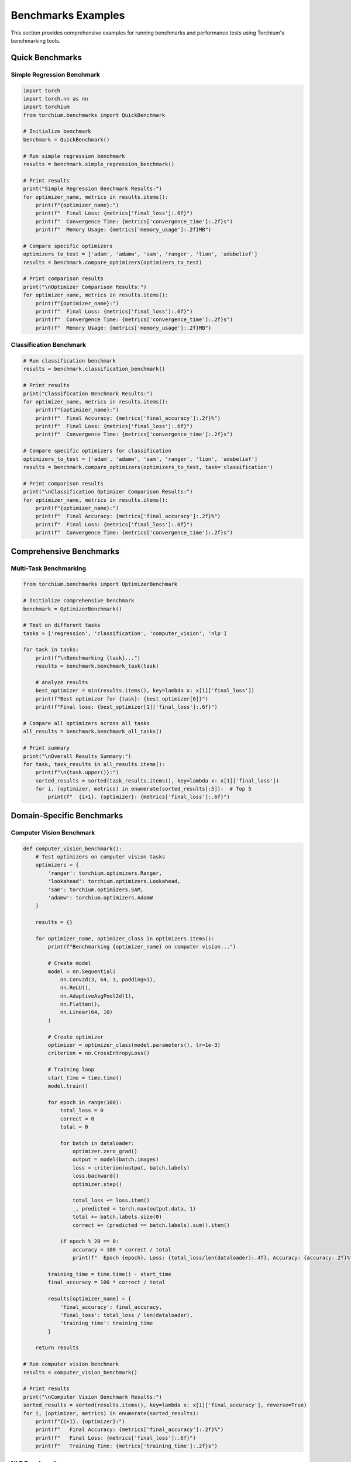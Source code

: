 Benchmarks Examples
===================

This section provides comprehensive examples for running benchmarks and performance tests using Torchium's benchmarking tools.

Quick Benchmarks
----------------

Simple Regression Benchmark
~~~~~~~~~~~~~~~~~~~~~~~~~~~

.. code-block:: python

   import torch
   import torch.nn as nn
   import torchium
   from torchium.benchmarks import QuickBenchmark

   # Initialize benchmark
   benchmark = QuickBenchmark()

   # Run simple regression benchmark
   results = benchmark.simple_regression_benchmark()

   # Print results
   print("Simple Regression Benchmark Results:")
   for optimizer_name, metrics in results.items():
       print(f"{optimizer_name}:")
       print(f"  Final Loss: {metrics['final_loss']:.6f}")
       print(f"  Convergence Time: {metrics['convergence_time']:.2f}s")
       print(f"  Memory Usage: {metrics['memory_usage']:.2f}MB")

   # Compare specific optimizers
   optimizers_to_test = ['adam', 'adamw', 'sam', 'ranger', 'lion', 'adabelief']
   results = benchmark.compare_optimizers(optimizers_to_test)

   # Print comparison results
   print("\nOptimizer Comparison Results:")
   for optimizer_name, metrics in results.items():
       print(f"{optimizer_name}:")
       print(f"  Final Loss: {metrics['final_loss']:.6f}")
       print(f"  Convergence Time: {metrics['convergence_time']:.2f}s")
       print(f"  Memory Usage: {metrics['memory_usage']:.2f}MB")

Classification Benchmark
~~~~~~~~~~~~~~~~~~~~~~~~

.. code-block:: python

   # Run classification benchmark
   results = benchmark.classification_benchmark()

   # Print results
   print("Classification Benchmark Results:")
   for optimizer_name, metrics in results.items():
       print(f"{optimizer_name}:")
       print(f"  Final Accuracy: {metrics['final_accuracy']:.2f}%")
       print(f"  Final Loss: {metrics['final_loss']:.6f}")
       print(f"  Convergence Time: {metrics['convergence_time']:.2f}s")

   # Compare specific optimizers for classification
   optimizers_to_test = ['adam', 'adamw', 'sam', 'ranger', 'lion', 'adabelief']
   results = benchmark.compare_optimizers(optimizers_to_test, task='classification')

   # Print comparison results
   print("\nClassification Optimizer Comparison Results:")
   for optimizer_name, metrics in results.items():
       print(f"{optimizer_name}:")
       print(f"  Final Accuracy: {metrics['final_accuracy']:.2f}%")
       print(f"  Final Loss: {metrics['final_loss']:.6f}")
       print(f"  Convergence Time: {metrics['convergence_time']:.2f}s")

Comprehensive Benchmarks
------------------------

Multi-Task Benchmarking
~~~~~~~~~~~~~~~~~~~~~~~

.. code-block:: python

   from torchium.benchmarks import OptimizerBenchmark

   # Initialize comprehensive benchmark
   benchmark = OptimizerBenchmark()

   # Test on different tasks
   tasks = ['regression', 'classification', 'computer_vision', 'nlp']
   
   for task in tasks:
       print(f"\nBenchmarking {task}...")
       results = benchmark.benchmark_task(task)
       
       # Analyze results
       best_optimizer = min(results.items(), key=lambda x: x[1]['final_loss'])
       print(f"Best optimizer for {task}: {best_optimizer[0]}")
       print(f"Final loss: {best_optimizer[1]['final_loss']:.6f}")

   # Compare all optimizers across all tasks
   all_results = benchmark.benchmark_all_tasks()
   
   # Print summary
   print("\nOverall Results Summary:")
   for task, task_results in all_results.items():
       print(f"\n{task.upper()}:")
       sorted_results = sorted(task_results.items(), key=lambda x: x[1]['final_loss'])
       for i, (optimizer, metrics) in enumerate(sorted_results[:5]):  # Top 5
           print(f"  {i+1}. {optimizer}: {metrics['final_loss']:.6f}")

Domain-Specific Benchmarks
--------------------------

Computer Vision Benchmark
~~~~~~~~~~~~~~~~~~~~~~~~~

.. code-block:: python

   def computer_vision_benchmark():
       # Test optimizers on computer vision tasks
       optimizers = {
           'ranger': torchium.optimizers.Ranger,
           'lookahead': torchium.optimizers.Lookahead,
           'sam': torchium.optimizers.SAM,
           'adamw': torchium.optimizers.AdamW
       }
       
       results = {}
       
       for optimizer_name, optimizer_class in optimizers.items():
           print(f"Benchmarking {optimizer_name} on computer vision...")
           
           # Create model
           model = nn.Sequential(
               nn.Conv2d(3, 64, 3, padding=1),
               nn.ReLU(),
               nn.AdaptiveAvgPool2d(1),
               nn.Flatten(),
               nn.Linear(64, 10)
           )
           
           # Create optimizer
           optimizer = optimizer_class(model.parameters(), lr=1e-3)
           criterion = nn.CrossEntropyLoss()
           
           # Training loop
           start_time = time.time()
           model.train()
           
           for epoch in range(100):
               total_loss = 0
               correct = 0
               total = 0
               
               for batch in dataloader:
                   optimizer.zero_grad()
                   output = model(batch.images)
                   loss = criterion(output, batch.labels)
                   loss.backward()
                   optimizer.step()
                   
                   total_loss += loss.item()
                   _, predicted = torch.max(output.data, 1)
                   total += batch.labels.size(0)
                   correct += (predicted == batch.labels).sum().item()
               
               if epoch % 20 == 0:
                   accuracy = 100 * correct / total
                   print(f"  Epoch {epoch}, Loss: {total_loss/len(dataloader):.4f}, Accuracy: {accuracy:.2f}%")
           
           training_time = time.time() - start_time
           final_accuracy = 100 * correct / total
           
           results[optimizer_name] = {
               'final_accuracy': final_accuracy,
               'final_loss': total_loss / len(dataloader),
               'training_time': training_time
           }
       
       return results

   # Run computer vision benchmark
   results = computer_vision_benchmark()

   # Print results
   print("\nComputer Vision Benchmark Results:")
   sorted_results = sorted(results.items(), key=lambda x: x[1]['final_accuracy'], reverse=True)
   for i, (optimizer, metrics) in enumerate(sorted_results):
       print(f"{i+1}. {optimizer}:")
       print(f"   Final Accuracy: {metrics['final_accuracy']:.2f}%")
       print(f"   Final Loss: {metrics['final_loss']:.6f}")
       print(f"   Training Time: {metrics['training_time']:.2f}s")

NLP Benchmark
~~~~~~~~~~~~~

.. code-block:: python

   def nlp_benchmark():
       # Test optimizers on NLP tasks
       optimizers = {
           'lamb': torchium.optimizers.LAMB,
           'novograd': torchium.optimizers.NovoGrad,
           'adamw': torchium.optimizers.AdamW,
           'sam': torchium.optimizers.SAM
       }
       
       results = {}
       
       for optimizer_name, optimizer_class in optimizers.items():
           print(f"Benchmarking {optimizer_name} on NLP...")
           
           # Create model
           model = nn.Sequential(
               nn.Embedding(10000, 128),
               nn.LSTM(128, 64, batch_first=True),
               nn.Linear(64, 2)
           )
           
           # Create optimizer
           optimizer = optimizer_class(model.parameters(), lr=1e-3)
           criterion = nn.CrossEntropyLoss()
           
           # Training loop
           start_time = time.time()
           model.train()
           
           for epoch in range(100):
               total_loss = 0
               correct = 0
               total = 0
               
               for batch in dataloader:
                   optimizer.zero_grad()
                   output, _ = model(batch.input_ids)
                   output = output[:, -1, :]  # Use last hidden state
                   loss = criterion(output, batch.labels)
                   loss.backward()
                   
                   # Gradient clipping
                   torch.nn.utils.clip_grad_norm_(model.parameters(), max_norm=1.0)
                   
                   optimizer.step()
                   
                   total_loss += loss.item()
                   _, predicted = torch.max(output.data, 1)
                   total += batch.labels.size(0)
                   correct += (predicted == batch.labels).sum().item()
               
               if epoch % 20 == 0:
                   accuracy = 100 * correct / total
                   print(f"  Epoch {epoch}, Loss: {total_loss/len(dataloader):.4f}, Accuracy: {accuracy:.2f}%")
           
           training_time = time.time() - start_time
           final_accuracy = 100 * correct / total
           
           results[optimizer_name] = {
               'final_accuracy': final_accuracy,
               'final_loss': total_loss / len(dataloader),
               'training_time': training_time
           }
       
       return results

   # Run NLP benchmark
   results = nlp_benchmark()

   # Print results
   print("\nNLP Benchmark Results:")
   sorted_results = sorted(results.items(), key=lambda x: x[1]['final_accuracy'], reverse=True)
   for i, (optimizer, metrics) in enumerate(sorted_results):
       print(f"{i+1}. {optimizer}:")
       print(f"   Final Accuracy: {metrics['final_accuracy']:.2f}%")
       print(f"   Final Loss: {metrics['final_loss']:.6f}")
       print(f"   Training Time: {metrics['training_time']:.2f}s")

Generative Models Benchmark
~~~~~~~~~~~~~~~~~~~~~~~~~~~

.. code-block:: python

   def generative_models_benchmark():
       # Test optimizers on generative models
       optimizers = {
           'adam': torchium.optimizers.Adam,
           'rmsprop': torchium.optimizers.RMSprop,
           'lion': torchium.optimizers.Lion
       }
       
       results = {}
       
       for optimizer_name, optimizer_class in optimizers.items():
           print(f"Benchmarking {optimizer_name} on generative models...")
           
           # Create generator
           generator = nn.Sequential(
               nn.Linear(100, 256),
               nn.ReLU(),
               nn.Linear(256, 512),
               nn.ReLU(),
               nn.Linear(512, 784),
               nn.Tanh()
           )
           
           # Create discriminator
           discriminator = nn.Sequential(
               nn.Linear(784, 512),
               nn.LeakyReLU(0.2),
               nn.Linear(512, 256),
               nn.LeakyReLU(0.2),
               nn.Linear(256, 1),
               nn.Sigmoid()
           )
           
           # Create optimizers
           g_optimizer = optimizer_class(generator.parameters(), lr=2e-4)
           d_optimizer = optimizer_class(discriminator.parameters(), lr=2e-4)
           
           # Training loop
           start_time = time.time()
           generator.train()
           discriminator.train()
           
           for epoch in range(100):
               g_loss_total = 0
               d_loss_total = 0
               
               for batch in dataloader:
                   real_images = batch.images
                   batch_size = real_images.size(0)
                   
                   # Train Discriminator
                   d_optimizer.zero_grad()
                   
                   # Real images
                   real_pred = discriminator(real_images)
                   real_target = torch.ones_like(real_pred)
                   
                   # Fake images
                   noise = torch.randn(batch_size, 100)
                   fake_images = generator(noise)
                   fake_pred = discriminator(fake_images.detach())
                   fake_target = torch.zeros_like(fake_pred)
                   
                   d_loss = nn.BCELoss()(fake_pred, fake_target) + nn.BCELoss()(real_pred, real_target)
                   d_loss.backward()
                   d_optimizer.step()
                   
                   # Train Generator
                   g_optimizer.zero_grad()
                   
                   fake_pred = discriminator(fake_images)
                   real_target = torch.ones_like(fake_pred)
                   
                   g_loss = nn.BCELoss()(fake_pred, real_target)
                   g_loss.backward()
                   g_optimizer.step()
                   
                   g_loss_total += g_loss.item()
                   d_loss_total += d_loss.item()
               
               if epoch % 20 == 0:
                   print(f"  Epoch {epoch}, G Loss: {g_loss_total/len(dataloader):.4f}, D Loss: {d_loss_total/len(dataloader):.4f}")
           
           training_time = time.time() - start_time
           
           results[optimizer_name] = {
               'final_g_loss': g_loss_total / len(dataloader),
               'final_d_loss': d_loss_total / len(dataloader),
               'training_time': training_time
           }
       
       return results

   # Run generative models benchmark
   results = generative_models_benchmark()

   # Print results
   print("\nGenerative Models Benchmark Results:")
   for optimizer, metrics in results.items():
       print(f"{optimizer}:")
       print(f"   Final G Loss: {metrics['final_g_loss']:.6f}")
       print(f"   Final D Loss: {metrics['final_d_loss']:.6f}")
       print(f"   Training Time: {metrics['training_time']:.2f}s")

Performance Analysis
--------------------

Memory Usage Analysis
~~~~~~~~~~~~~~~~~~~~~

.. code-block:: python

   import psutil
   import torch

   def analyze_memory_usage(model, optimizers, dataloader, num_batches=100):
       process = psutil.Process()
       results = {}
       
       for optimizer_name, optimizer_class in optimizers.items():
           print(f"Analyzing memory usage for {optimizer_name}...")
           
           # Create model and optimizer
           model = model_class()
           optimizer = optimizer_class(model.parameters(), lr=1e-3)
           criterion = nn.MSELoss()
           
           # Measure initial memory
           initial_memory = process.memory_info().rss / 1024 / 1024  # MB
           
           # Training loop
           max_memory = initial_memory
           model.train()
           
           for i, batch in enumerate(dataloader):
               if i >= num_batches:
                   break
                   
               optimizer.zero_grad()
               output = model(batch.input)
               loss = criterion(output, batch.target)
               loss.backward()
               optimizer.step()
               
               # Measure current memory
               current_memory = process.memory_info().rss / 1024 / 1024  # MB
               max_memory = max(max_memory, current_memory)
           
           # Calculate memory usage
           memory_usage = max_memory - initial_memory
           
           results[optimizer_name] = {
               'memory_usage': memory_usage,
               'max_memory': max_memory
           }
       
       return results

   # Run memory analysis
   results = analyze_memory_usage(CustomModel, optimizers, dataloader)

   # Print results
   print("\nMemory Usage Analysis Results:")
   sorted_results = sorted(results.items(), key=lambda x: x[1]['memory_usage'])
   for i, (optimizer, metrics) in enumerate(sorted_results):
       print(f"{i+1}. {optimizer}:")
       print(f"   Memory Usage: {metrics['memory_usage']:.2f}MB")
       print(f"   Max Memory: {metrics['max_memory']:.2f}MB")

Convergence Analysis
~~~~~~~~~~~~~~~~~~~~

.. code-block:: python

   def analyze_convergence(model, optimizers, dataloader, num_epochs=100):
       results = {}
       
       for optimizer_name, optimizer_class in optimizers.items():
           print(f"Analyzing convergence for {optimizer_name}...")
           
           # Create model and optimizer
           model = model_class()
           optimizer = optimizer_class(model.parameters(), lr=1e-3)
           criterion = nn.MSELoss()
           
           # Training loop
           losses = []
           model.train()
           
           for epoch in range(num_epochs):
               total_loss = 0
               for batch in dataloader:
                   optimizer.zero_grad()
                   output = model(batch.input)
                   loss = criterion(output, batch.target)
                   loss.backward()
                   optimizer.step()
                   total_loss += loss.item()
               
               avg_loss = total_loss / len(dataloader)
               losses.append(avg_loss)
           
           # Analyze convergence
           final_loss = losses[-1]
           convergence_epoch = None
           for i, loss in enumerate(losses):
               if loss < final_loss * 1.1:  # Within 10% of final loss
                   convergence_epoch = i
                   break
           
           results[optimizer_name] = {
               'final_loss': final_loss,
               'convergence_epoch': convergence_epoch,
               'losses': losses
           }
       
       return results

   # Run convergence analysis
   results = analyze_convergence(CustomModel, optimizers, dataloader)

   # Print results
   print("\nConvergence Analysis Results:")
   sorted_results = sorted(results.items(), key=lambda x: x[1]['final_loss'])
   for i, (optimizer, metrics) in enumerate(sorted_results):
       print(f"{i+1}. {optimizer}:")
       print(f"   Final Loss: {metrics['final_loss']:.6f}")
       print(f"   Convergence Epoch: {metrics['convergence_epoch']}")
       print(f"   Total Epochs: {len(metrics['losses'])}")

Visualization
-------------

Loss Curve Visualization
~~~~~~~~~~~~~~~~~~~~~~~~

.. code-block:: python

   import matplotlib.pyplot as plt

   def plot_loss_curves(results):
       plt.figure(figsize=(12, 8))
       
       for optimizer_name, metrics in results.items():
           losses = metrics['losses']
           plt.plot(losses, label=optimizer_name, linewidth=2)
       
       plt.xlabel('Epoch')
       plt.ylabel('Loss')
       plt.title('Loss Curves Comparison')
       plt.legend()
       plt.grid(True)
       plt.yscale('log')
       plt.show()

   # Plot loss curves
   plot_loss_curves(results)

Performance Comparison Table
~~~~~~~~~~~~~~~~~~~~~~~~~~~~

.. code-block:: python

   def create_performance_table(results):
       import pandas as pd
       
       # Create DataFrame
       data = []
       for optimizer, metrics in results.items():
           data.append({
               'Optimizer': optimizer,
               'Final Loss': f"{metrics['final_loss']:.6f}",
               'Convergence Epoch': metrics['convergence_epoch'],
               'Memory Usage (MB)': f"{metrics.get('memory_usage', 0):.2f}",
               'Training Time (s)': f"{metrics.get('training_time', 0):.2f}"
           })
       
       df = pd.DataFrame(data)
       df = df.sort_values('Final Loss')
       
       print("\nPerformance Comparison Table:")
       print(df.to_string(index=False))

   # Create performance table
   create_performance_table(results)

Statistical Analysis
--------------------

Statistical Significance Testing
~~~~~~~~~~~~~~~~~~~~~~~~~~~~~~~~

.. code-block:: python

   from scipy import stats
   import numpy as np

   def statistical_analysis(results, num_runs=5):
       # Run multiple times for statistical significance
       all_results = {}
       
       for optimizer_name, optimizer_class in optimizers.items():
           print(f"Running statistical analysis for {optimizer_name}...")
           
           final_losses = []
           for run in range(num_runs):
               # Create model and optimizer
               model = model_class()
               optimizer = optimizer_class(model.parameters(), lr=1e-3)
               criterion = nn.MSELoss()
               
               # Training loop
               model.train()
               for epoch in range(100):
                   total_loss = 0
                   for batch in dataloader:
                       optimizer.zero_grad()
                       output = model(batch.input)
                       loss = criterion(output, batch.target)
                       loss.backward()
                       optimizer.step()
                       total_loss += loss.item()
                   
                   if epoch % 20 == 0:
                       print(f"    Run {run+1}, Epoch {epoch}, Loss: {total_loss/len(dataloader):.4f}")
               
               final_losses.append(total_loss / len(dataloader))
           
           all_results[optimizer_name] = {
               'mean': np.mean(final_losses),
               'std': np.std(final_losses),
               'values': final_losses
           }
       
       return all_results

   # Run statistical analysis
   statistical_results = statistical_analysis(results)

   # Print statistical results
   print("\nStatistical Analysis Results:")
   for optimizer, metrics in statistical_results.items():
       print(f"{optimizer}:")
       print(f"  Mean: {metrics['mean']:.6f}")
       print(f"  Std: {metrics['std']:.6f}")
       print(f"  Values: {[f'{v:.6f}' for v in metrics['values']]}")

   # Perform t-tests
   print("\nT-test Results:")
   optimizer_names = list(statistical_results.keys())
   for i in range(len(optimizer_names)):
       for j in range(i+1, len(optimizer_names)):
           opt1, opt2 = optimizer_names[i], optimizer_names[j]
           values1 = statistical_results[opt1]['values']
           values2 = statistical_results[opt2]['values']
           
           t_stat, p_value = stats.ttest_ind(values1, values2)
           print(f"{opt1} vs {opt2}: t={t_stat:.4f}, p={p_value:.4f}")

These examples demonstrate comprehensive benchmarking and performance analysis methodologies for Torchium's optimizers and loss functions. Use these tools to find the best combination for your specific use case and validate performance improvements.
